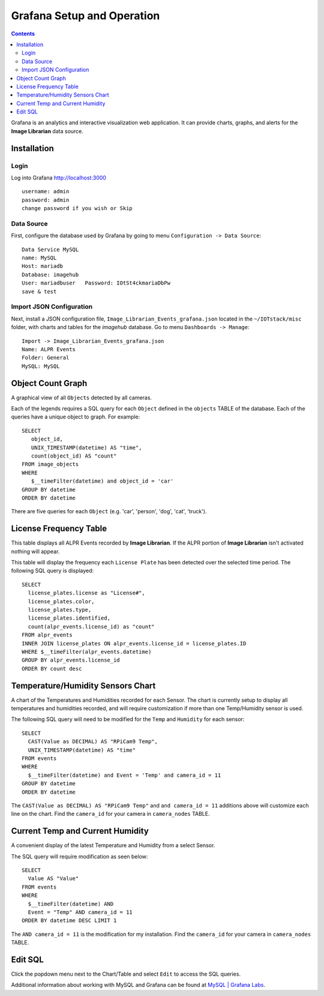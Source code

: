 ===========================
Grafana Setup and Operation
===========================

.. contents::

Grafana is an analytics and interactive visualization web application. It can provide charts, graphs, and alerts
for the **Image Librarian** data source.

.. image:: images/grafana_main_view.jpg

Installation
============
Login
-----
Log into Grafana `http://localhost:3000 <http://localhost:3000>`_ ::

    username: admin
    password: admin
    change password if you wish or Skip

Data Source
-----------
First, configure the database used by Grafana by going to menu ``Configuration -> Data Source``::

    Data Service MySQL
    name: MySQL
    Host: mariadb
    Database: imagehub
    User: mariadbuser	Password: IOtSt4ckmariaDbPw
    save & test

.. image:: images/grafana_database_config.jpg

Import JSON Configuration
-------------------------
Next, install a JSON configuration file, ``Image_Librarian_Events_grafana.json`` located in the ``~/IOTstack/misc`` folder, with charts and tables for the *imagehub* database.
Go to menu ``Dashboards -> Manage``::

    Import -> Image_Librarian_Events_grafana.json
    Name: ALPR Events
    Folder: General
    MySQL: MySQL

.. image:: images/grafana_import_dashboard.jpg

Object Count Graph
==================
A graphical view of all ``Objects`` detected by all cameras.

.. image:: images/grafana_object_count.jpg

Each of the legends requires a SQL query for each ``Object`` defined in the ``objects`` TABLE of the database.  Each of
the queries have a unique object to graph.  For example::

  SELECT
     object_id,
     UNIX_TIMESTAMP(datetime) AS "time",
     count(object_id) AS "count"
  FROM image_objects
  WHERE
     $__timeFilter(datetime) and object_id = 'car'
  GROUP BY datetime
  ORDER BY datetime

There are five queries for each ``Object`` (e.g. 'car', 'person', 'dog', 'cat', 'truck').

License Frequency Table
=======================
This table displays all ALPR Events recorded by **Image Librarian**. If the ALPR portion of **Image Librarian**
isn't activated nothing will appear.

.. image:: images/grafana_license_frequency.jpg

This table will display the frequency each ``License Plate`` has been detected over the selected time period.
The following SQL query is displayed::

   SELECT
     license_plates.license as "License#",
     license_plates.color,
     license_plates.type,
     license_plates.identified,
     count(alpr_events.license_id) as "count"
   FROM alpr_events
   INNER JOIN license_plates ON alpr_events.license_id = license_plates.ID
   WHERE $__timeFilter(alpr_events.datetime)
   GROUP BY alpr_events.license_id
   ORDER BY count desc

Temperature/Humidity Sensors Chart
==================================
A chart of the Temperatures and Humidities recorded for each Sensor. The chart is currently setup to display all temperatures and
humidities recorded, and will require customization if more than one Temp/Humidity sensor is used.

.. image:: images/grafana_temp_humidity_sensors.jpg

The following SQL query will need to be modified for the ``Temp`` and ``Humidity`` for each sensor::

   SELECT
     CAST(Value as DECIMAL) AS "RPiCam9 Temp",
     UNIX_TIMESTAMP(datetime) AS "time"
   FROM events
   WHERE
     $__timeFilter(datetime) and Event = 'Temp' and camera_id = 11
   GROUP BY datetime
   ORDER BY datetime

The ``CAST(Value as DECIMAL) AS "RPiCam9 Temp"`` and ``and camera_id = 11`` additions above will customize
each line on the chart.  Find the ``camera_id`` for your camera in ``camera_nodes`` TABLE.

Current Temp and Current Humidity
=================================
A convenient display of the latest Temperature and Humidity from a select Sensor.

.. image:: images/grafana_temp_humidity.jpg

The SQL query will require modification as seen below::

   SELECT
     Value AS "Value"
   FROM events
   WHERE
     $__timeFilter(datetime) AND
     Event = "Temp" AND camera_id = 11
   ORDER BY datetime DESC LIMIT 1

The ``AND camera_id = 11`` is the modification for my installation.  Find the ``camera_id`` for your
camera in ``camera_nodes`` TABLE.

Edit SQL
========
Click the popdown menu next to the Chart/Table and select ``Edit`` to access the SQL queries.

.. image:: images/grafana_edit_sql.jpg

Additional information about working with MySQL and Grafana can be found at `MySQL | Grafana Labs <https://grafana.com/docs/grafana/latest/datasources/mysql/>`_.
